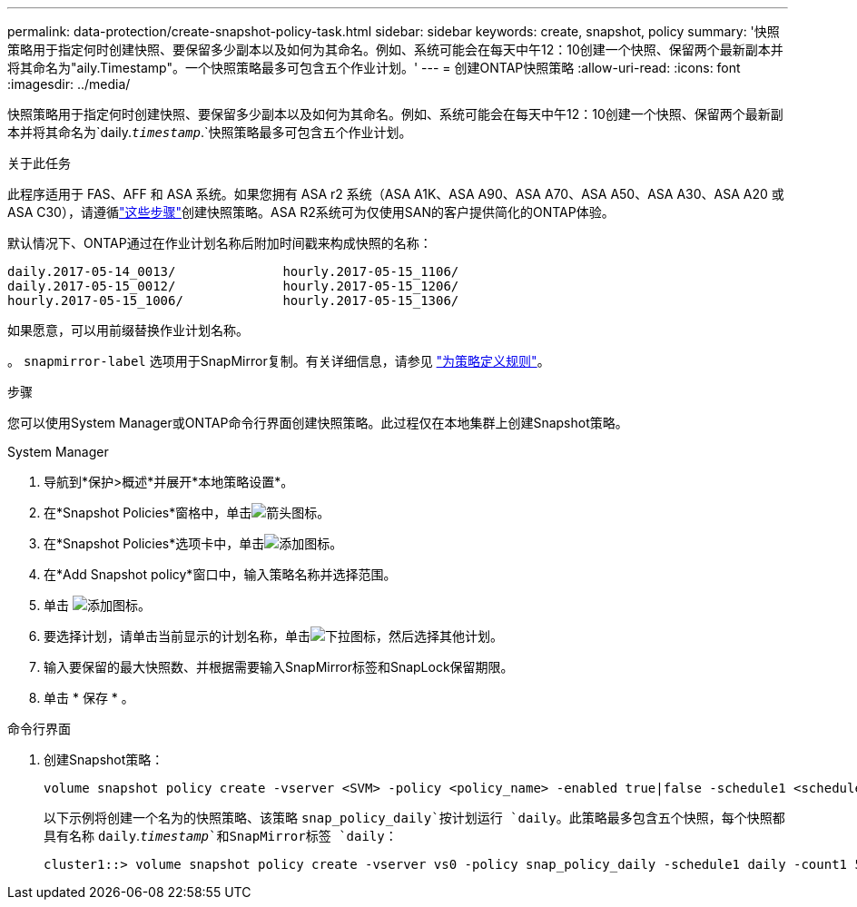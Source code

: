 ---
permalink: data-protection/create-snapshot-policy-task.html 
sidebar: sidebar 
keywords: create, snapshot, policy 
summary: '快照策略用于指定何时创建快照、要保留多少副本以及如何为其命名。例如、系统可能会在每天中午12：10创建一个快照、保留两个最新副本并将其命名为"aily.Timestamp"。一个快照策略最多可包含五个作业计划。' 
---
= 创建ONTAP快照策略
:allow-uri-read: 
:icons: font
:imagesdir: ../media/


[role="lead"]
快照策略用于指定何时创建快照、要保留多少副本以及如何为其命名。例如、系统可能会在每天中午12：10创建一个快照、保留两个最新副本并将其命名为`daily.`_timestamp_`.`快照策略最多可包含五个作业计划。

.关于此任务
此程序适用于 FAS、AFF 和 ASA 系统。如果您拥有 ASA r2 系统（ASA A1K、ASA A90、ASA A70、ASA A50、ASA A30、ASA A20 或 ASA C30），请遵循link:https://docs.netapp.com/us-en/asa-r2/data-protection/policies-schedules.html#create-a-snapshot-policy["这些步骤"^]创建快照策略。ASA R2系统可为仅使用SAN的客户提供简化的ONTAP体验。

默认情况下、ONTAP通过在作业计划名称后附加时间戳来构成快照的名称：

[listing]
----
daily.2017-05-14_0013/              hourly.2017-05-15_1106/
daily.2017-05-15_0012/              hourly.2017-05-15_1206/
hourly.2017-05-15_1006/             hourly.2017-05-15_1306/
----
如果愿意，可以用前缀替换作业计划名称。

。 `snapmirror-label` 选项用于SnapMirror复制。有关详细信息，请参见 link:define-rule-policy-task.html["为策略定义规则"]。

.步骤
您可以使用System Manager或ONTAP命令行界面创建快照策略。此过程仅在本地集群上创建Snapshot策略。

[role="tabbed-block"]
====
.System Manager
--
. 导航到*保护>概述*并展开*本地策略设置*。
. 在*Snapshot Policies*窗格中，单击image:icon_arrow.gif["箭头图标"]。
. 在*Snapshot Policies*选项卡中，单击image:icon_add.gif["添加图标"]。
. 在*Add Snapshot policy*窗口中，输入策略名称并选择范围。
. 单击 image:icon_add.gif["添加图标"]。
. 要选择计划，请单击当前显示的计划名称，单击image:icon_dropdown_arrow.gif["下拉图标"]，然后选择其他计划。
. 输入要保留的最大快照数、并根据需要输入SnapMirror标签和SnapLock保留期限。
. 单击 * 保存 * 。


--
.命令行界面
--
. 创建Snapshot策略：
+
[source, cli]
----
volume snapshot policy create -vserver <SVM> -policy <policy_name> -enabled true|false -schedule1 <schedule1_name> -count1 <copies_to_retain> -prefix1 <snapshot_prefix> -snapmirror-label1 <snapshot_label> ... -schedule5 <schedule5_name> -count5 <copies_to_retain> -prefix5 <snapshot_prefix> -snapmirror-label5 <snapshot_label>
----
+
以下示例将创建一个名为的快照策略、该策略 `snap_policy_daily`按计划运行 `daily`。此策略最多包含五个快照，每个快照都具有名称 `daily`.`_timestamp_`和SnapMirror标签 `daily`：

+
[listing]
----
cluster1::> volume snapshot policy create -vserver vs0 -policy snap_policy_daily -schedule1 daily -count1 5 -snapmirror-label1 daily
----


--
====